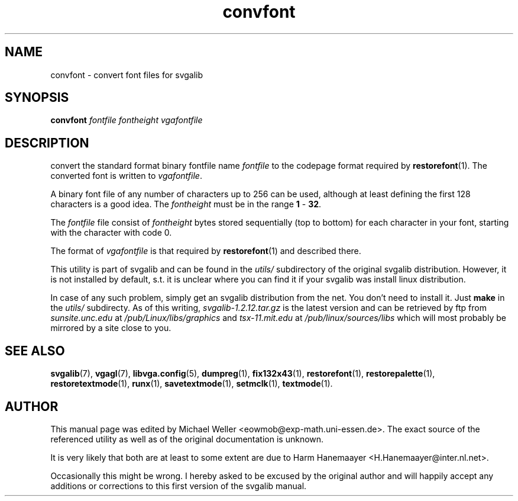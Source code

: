 .TH convfont 1 "2 Aug 1997" "Svgalib (>= 1.2.11)" "Svgalib User Manual"
.SH NAME
convfont \- convert font files for svgalib
.SH SYNOPSIS

.BI convfont " fontfile fontheight vgafontfile"

.SH DESCRIPTION
convert the standard format binary fontfile name
.I fontfile
to the codepage format required by
.BR restorefont (1).
The converted font is written to
.IR vgafontfile .

A binary font file of any number of characters up to 256 can be used, although
at least defining the first 128 characters is a good idea. The
.I fontheight
must be in the range
.BR 1 " - " 32 .

The
.I fontfile
file consist of
.I fontheight
bytes stored sequentially (top to bottom) for each character in your
font, starting with the character with code 0.

The format of
.I vgafontfile
is that required by
.BR restorefont (1)
and described there.

This utility is part of svgalib and can be found in the
.I utils/
subdirectory of the original svgalib distribution. However, it is not installed 
by default, s.t. it is unclear where you can find it if your svgalib was install
linux distribution.

In case of any such problem, simply get an svgalib distribution from the net. You
don't need to install it. Just
.B make
in the
.I utils/
subdirecty. As of this writing,
.I svgalib-1.2.12.tar.gz
is the latest version and can be retrieved by ftp from
.IR "sunsite.unc.edu" " at " "/pub/Linux/libs/graphics"
and
.IR "tsx-11.mit.edu" " at " "/pub/linux/sources/libs"
which will most probably be mirrored by a site close to you.

.SH SEE ALSO

.BR svgalib (7),
.BR vgagl (7),
.BR libvga.config (5),
.BR dumpreg (1),
.BR fix132x43 (1),
.BR restorefont (1),
.BR restorepalette (1),
.BR restoretextmode (1),
.BR runx (1),
.BR savetextmode (1),
.BR setmclk (1),
.BR textmode (1).

.SH AUTHOR

This manual page was edited by Michael Weller <eowmob@exp-math.uni-essen.de>. The
exact source of the referenced utility as well as of the original documentation is
unknown.

It is very likely that both are at least to some extent are due to
Harm Hanemaayer <H.Hanemaayer@inter.nl.net>.

Occasionally this might be wrong. I hereby
asked to be excused by the original author and will happily accept any additions or corrections
to this first version of the svgalib manual.
